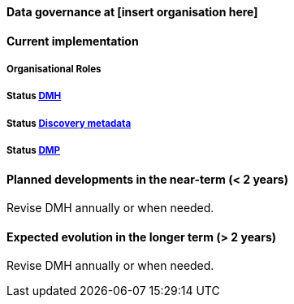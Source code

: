 [[specialized-datagov]]
==== Data governance at [insert organisation here]

// background or other information

[[current-datagov]]
==== Current implementation


===== Organisational Roles

//NB! this is not filled in V1 for MET and I am unsure if this is the right location and what it is supposed to cover.

===== Status <<dmh,DMH>>

// which version has been adopted/published etc-

===== Status <<discovery-metadata,Discovery metadata>>

// decisions regaring discovery-metdata, description on how/what to do or links to relevant chapters

===== Status <<dmp,DMP>>

// link to recommended dmp-template or documentation


 
[[near-future-datagov]]
==== Planned developments in the near-term (< 2 years)

Revise DMH annually or when needed.
// add a description of the short-term planned developements in data governance for your institution

[[far-future-datagov]]
==== Expected evolution in the longer term (> 2 years)

Revise DMH annually or when needed.
// add a description of the long-term planned developements for your institution

